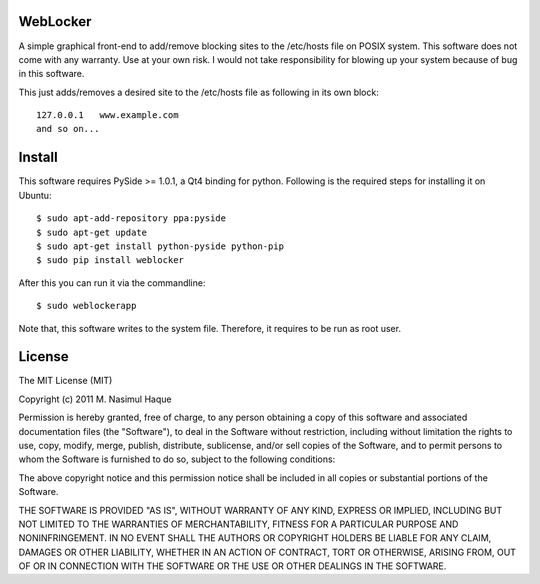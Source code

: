 WebLocker
=========

A simple graphical front-end to add/remove blocking sites to the /etc/hosts
file on POSIX system. This software does not come with any warranty. Use at
your own risk. I would not take responsibility for blowing up your system
because of bug in this software.

This just adds/removes a desired site to the /etc/hosts file as following in its
own block::

    127.0.0.1   www.example.com
    and so on...

Install
=======

This software requires PySide >= 1.0.1, a Qt4 binding for python. Following is
the required steps for installing it on Ubuntu::

    $ sudo apt-add-repository ppa:pyside
    $ sudo apt-get update
    $ sudo apt-get install python-pyside python-pip
    $ sudo pip install weblocker

After this you can run it via the commandline::

    $ sudo weblockerapp

Note that, this software writes to the system file. Therefore, it requires to
be run as root user.

License
=======

The MIT License (MIT)

Copyright (c) 2011 M. Nasimul Haque

Permission is hereby granted, free of charge, to any person obtaining a copy of
this software and associated documentation files (the "Software"), to deal in
the Software without restriction, including without limitation the rights to
use, copy, modify, merge, publish, distribute, sublicense, and/or sell copies
of the Software, and to permit persons to whom the Software is furnished to do
so, subject to the following conditions:

The above copyright notice and this permission notice shall be included in all
copies or substantial portions of the Software.

THE SOFTWARE IS PROVIDED "AS IS", WITHOUT WARRANTY OF ANY KIND, EXPRESS OR
IMPLIED, INCLUDING BUT NOT LIMITED TO THE WARRANTIES OF MERCHANTABILITY,
FITNESS FOR A PARTICULAR PURPOSE AND NONINFRINGEMENT. IN NO EVENT SHALL THE
AUTHORS OR COPYRIGHT HOLDERS BE LIABLE FOR ANY CLAIM, DAMAGES OR OTHER
LIABILITY, WHETHER IN AN ACTION OF CONTRACT, TORT OR OTHERWISE, ARISING FROM,
OUT OF OR IN CONNECTION WITH THE SOFTWARE OR THE USE OR OTHER DEALINGS IN THE
SOFTWARE.

